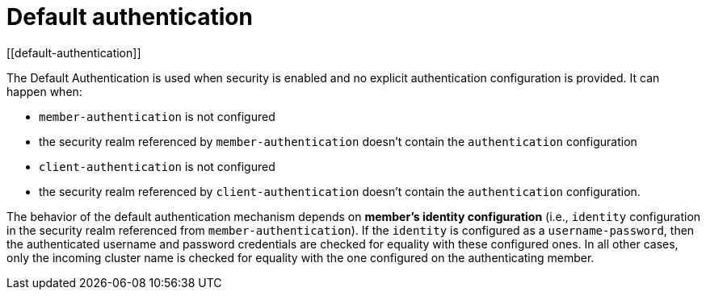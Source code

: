 = Default authentication
[[default-authentication]]

The Default Authentication is used when security is enabled and no explicit
authentication configuration is provided. It can happen when:

* `member-authentication` is not configured
* the security realm referenced by `member-authentication` doesn't contain the `authentication` configuration
* `client-authentication` is not configured
* the security realm referenced by `client-authentication` doesn't contain the `authentication` configuration.

The behavior of the default authentication mechanism depends on **member's identity configuration**
(i.e., `identity` configuration in the security realm referenced from `member-authentication`).
If the `identity` is configured as a `username-password`, then the authenticated username and password
credentials are checked for equality with these configured ones. In all other cases, only the incoming
cluster name is checked for equality with the one configured on the authenticating member.